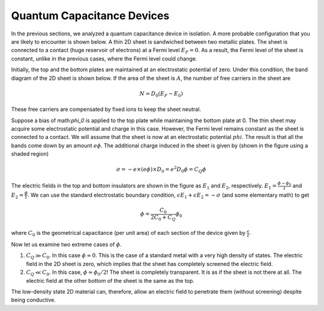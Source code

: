 Quantum Capacitance Devices
============================

In the previous sections, we analyzed a quantum capacitance device in isolation.
A more probable configuration that you are likely to encounter is shown below.
A thin 2D sheet is sandwiched between two metallic plates.
The sheet is connected to a contact (huge reservoir of electrons) at a Fermi level :math:`E_F=0`.
As a result, the Fermi level of the sheet is constant, unlike in the previous cases, where the Fermi level could change.

Initially, the top and the bottom plates are maintained at an electrostatic potential of zero.
Under this condition, the band diagram of the 2D sheet is shown below.
If the area of the sheet is :math:`A`, the number of free carriers in the sheet are 

.. math::
  N = D_0(E_F - E_0)

These free carriers are compensated by fixed ions to keep the sheet neutral.

Suppose a bias of math:`\phi_0` is applied to the top plate while maintaining the bottom plate at 0.
The thin sheet may acquire some electrostatic potential and charge in this case.
However, the Fermi level remains constant as the sheet is connected to a contact.
We will assume that the sheet is now at an electrostatic potential :math:`phi`.
The result is that all the bands come down by an amount :math:`e\phi`. 
The additional charge induced in the sheet is given by (shown in the figure using a shaded region)

.. math::
  \sigma = -e \times (e\phi) \times D_0 = e^2D_0\phi = C_Q\phi

The electric fields in the top and bottom insulators are shown in the figure as :math:`E_1` and :math:`E_2`, respectively.
:math:`E_1 = \frac{\phi-\phi_0}{t}` and :math:`E_2 = \frac{\phi}{t}`. 
We can use the standard electrostatic boundary condition, :math:`\epsilon E_1 + \epsilon E_2 = -\sigma` 
(and some elementary math) to get

.. math::
  \phi = \frac{C_0}{2C_0 + C_Q} \phi_0

where :math:`C_0` is the geometrical capacitance (per unit area) of each section of the device given by :math:`\frac{\epsilon}{t}`.

Now let us examine two extreme cases of :math:`\phi`.

1. :math:`C_Q \gg C_0`. In this case :math:`\phi \approx 0`. This is the case of a standard metal with a very high density of states. The electric field in the 2D sheet is zero, which implies that the sheet has completely screened the electric field.
2. :math:`C_Q \ll C_0`. In this case, :math:`\phi \approx \phi_0/2`! The sheet is completely transparent. It is as if the sheet is not there at all. The electric field at the other bottom of the sheet is the same as the top.

The low-density state 2D material can, therefore, allow an electric field to penetrate them (without screening) despite being conductive. 
